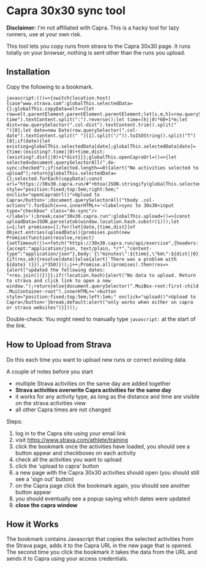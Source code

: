 * Capra 30x30 sync tool

*Disclaimer:* I'm not affiliated with Capra. This is a hacky tool for lazy runners, use at your own risk.

This tool lets you copy runs from strava to the Capra 30x30 page. It runs totally on your browser, nothing is sent other than the runs you upload.

** Installation

Copy the following to a bookmark.

#+begin_src shell :results code :exports results
echo "javascript:$(npx uglifyjs magic.js)"
#+end_src

#+RESULTS:
#+begin_src shell
javascript:(()=>{switch(location.host){case"www.strava.com":globalThis.selectedData={};globalThis.copyData=elt=>{let row=elt.parentElement.parentElement.parentElement;let[s,m,h]=row.querySelector(".col-time").textContent.split(":").reverse();let time=(h||0)*60+1*m;let dist=row.querySelector(".col-dist").textContent.trim().split("
")[0];let date=new Date(row.querySelector(".col-date").textContent.split(" ")[1].split("/")).toISOString().split("T")[0];if(date){let existing=globalThis.selectedData[date];globalThis.selectedData[date]={time:(existing?.time||0)+time,dist:(existing?.dist||0)+1*dist}}};globalThis.openCapraUrl=()=>{let selected=document.querySelectorAll(".do-sync:checked");if(selected.length==0){alert("No activities selected to upload");return}globalThis.selectedData={};selected.forEach(copyData);const url="https://30x30.capra.run/#"+btoa(JSON.stringify(globalThis.selectedData));window.open(url)};document.querySelector(".page.container").innerHTML+='<button style="position:fixed;top:5em;right:5em;" onclick="openCapraUrl()">Upload to Capra</button>';document.querySelectorAll("tbody .col-actions").forEach(x=>x.innerHTML+='<label>sync to 30x30<input type="checkbox" class="do-sync"/></label>');break;case"30x30.capra.run":globalThis.upload=()=>{const uploadData=JSON.parse(atob(window.location.hash.substr(1)));let i=1;let promises=[];for(let[date,{time,dist}]of Object.entries(uploadData)){promises.push(new Promise(function(resolve,reject){setTimeout(()=>fetch("https://30x30.capra.run/api/exercise",{headers:{accept:"application/json, text/plain, */*","content-type":"application/json"},body:`{\"minutes\":${time},\"km\":${dist||0},\"date\":\"${date}\"}`,method:"POST",mode:"cors",credentials:"include"}).then(res=>{if(res.ok){resolve(date)}else{alert(`There was a problem with ${date}`)}}),i*350)}));i++;Promise.all(promises).then(res=>{alert("updated the following dates: "+res.join())})}};if(!location.hash){alert("No data to upload. Return to strava and click link to open a new window.");return}else{document.querySelector(".MuiBox-root:first-child .MuiContainer-root").innerHTML+='<button style="position:fixed;top:5em;left:1em;" onclick="upload()">Upload to Capra</button>'}break;default:alert("only works when either on capra or strava websites")}})();
#+end_src

Double-check: You might need to manually type =javascript:= at the start of the link.

** How to Upload from Strava

Do this each time you want to upload new runs or correct existing data.

A couple of notes before you start
- multiple Strava activities on the same day are added together
- *Strava activities overwrite Capra activities for the same day*
- it works for any activity type, as long as the distance and time are visible on the strava activities view
- all other Capra times are not changed

Steps:
1. log in to the Capra site using your email link
2. visit https://www.strava.com/athlete/training
3. click the bookmark once the activities have loaded, you should see a button appear and checkboxes on each activity
4. check all the activities you want to upload
5. click the 'upload to capra' button
6. a new page with the Capra 30x30 activities should open (you should still see a 'sign out' button)
7. on the Capra page click the bookmark again, you should see another button appear
8. you should eventually see a popup saying which dates were updated
9. *close the capra window*

** How it Works

The bookmark contains Javascript that copies the selected activities from the Strava page, adds it to the Capra URL in the new page that is opened.
The second time you click the bookmark it takes the data from the URL and sends it to Capra using your access credentials.
